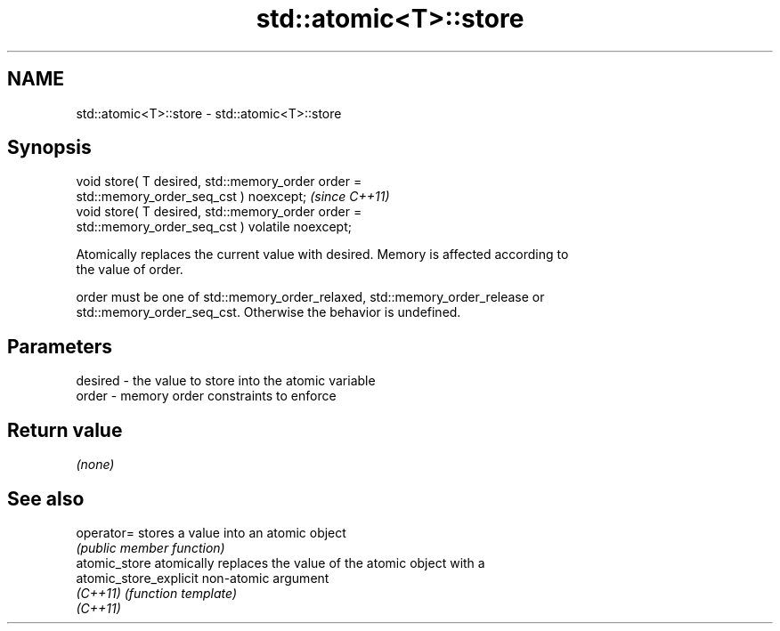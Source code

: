 .TH std::atomic<T>::store 3 "2019.08.27" "http://cppreference.com" "C++ Standard Libary"
.SH NAME
std::atomic<T>::store \- std::atomic<T>::store

.SH Synopsis
   void store( T desired, std::memory_order order =
   std::memory_order_seq_cst ) noexcept;                                 \fI(since C++11)\fP
   void store( T desired, std::memory_order order =
   std::memory_order_seq_cst ) volatile noexcept;

   Atomically replaces the current value with desired. Memory is affected according to
   the value of order.

   order must be one of std::memory_order_relaxed, std::memory_order_release or
   std::memory_order_seq_cst. Otherwise the behavior is undefined.

.SH Parameters

   desired - the value to store into the atomic variable
   order   - memory order constraints to enforce

.SH Return value

   \fI(none)\fP

.SH See also

   operator=             stores a value into an atomic object
                         \fI(public member function)\fP
   atomic_store          atomically replaces the value of the atomic object with a
   atomic_store_explicit non-atomic argument
   \fI(C++11)\fP               \fI(function template)\fP
   \fI(C++11)\fP
